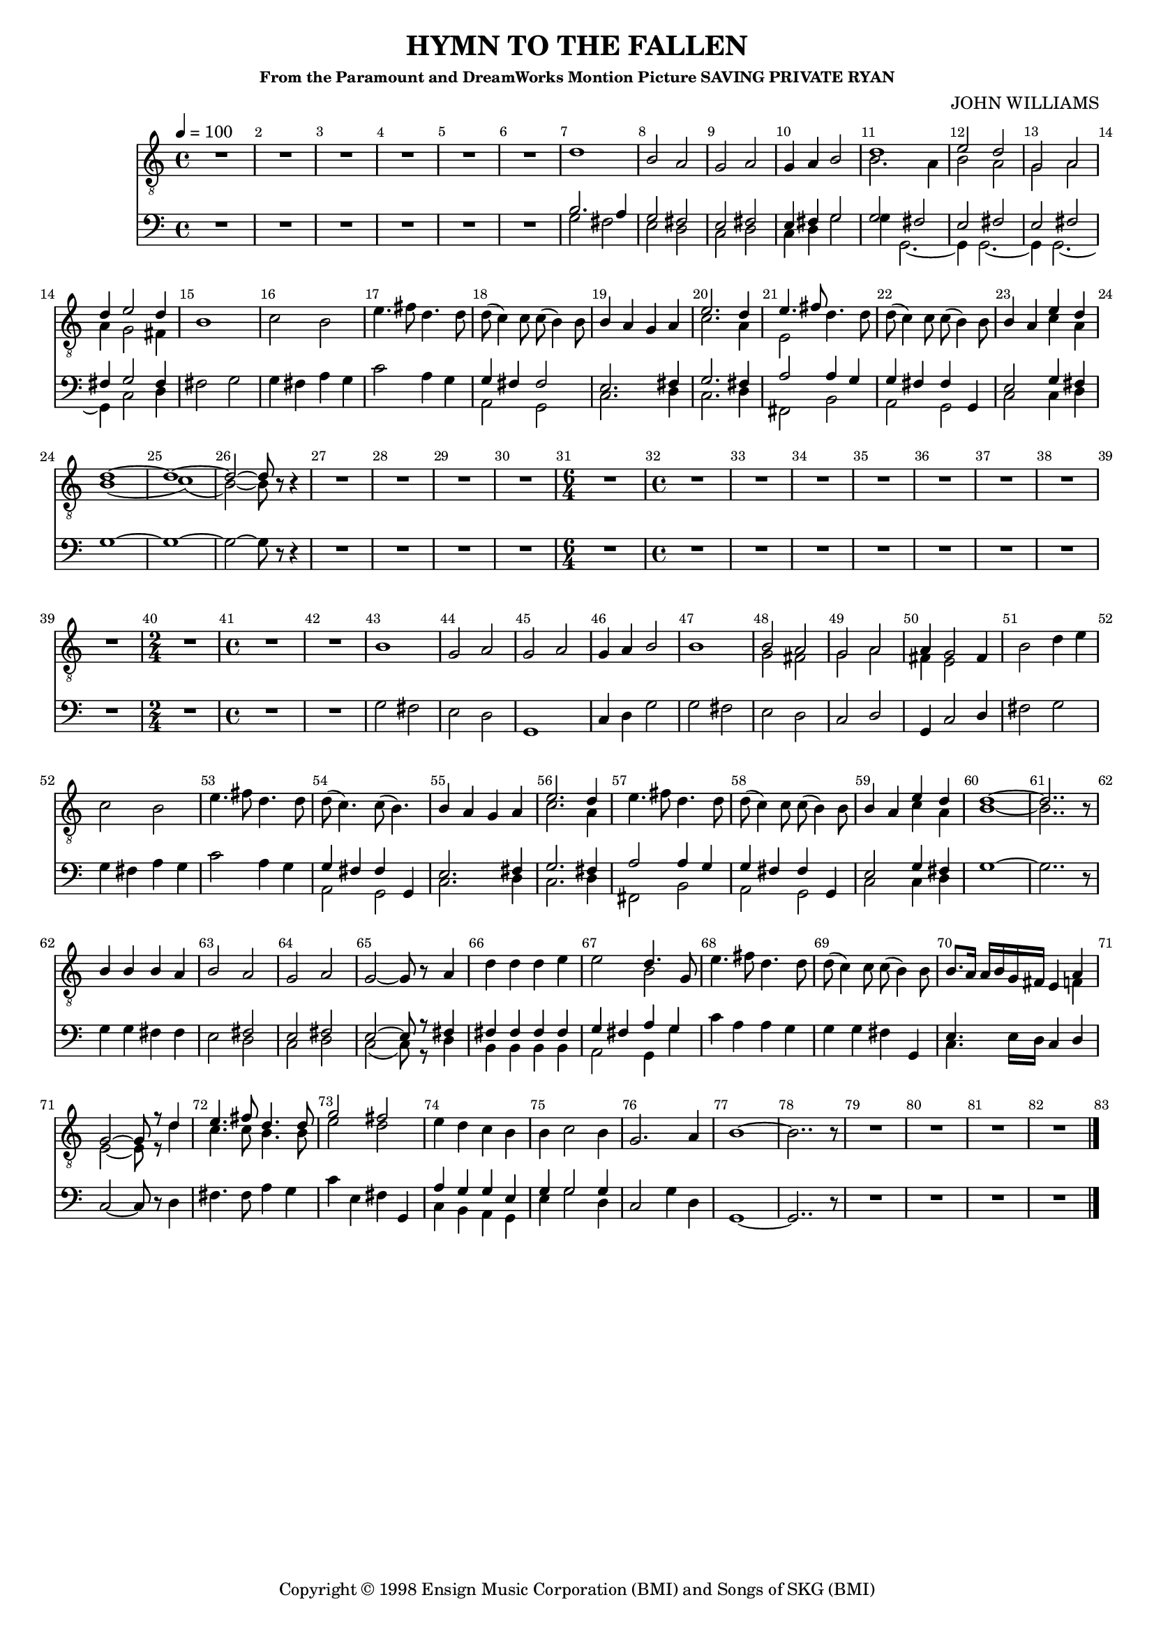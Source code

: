 
%% LilyPond file generated by Denemo version 0.8.11

%%http://www.gnu.org/software/denemo/

\version "2.18.2"
\paper {
}
#(set-default-paper-size "a4"
)
#(set-global-staff-size 16)

\header {
  title = "HYMN TO THE FALLEN"
  subsubtitle = "From the Paramount and DreamWorks Montion Picture SAVING PRIVATE RYAN"
  composer = "JOHN WILLIAMS"
  copyright = \markup { Copyright \char ##x00a9 1998 Ensign Music Corporation (BMI) and Songs of SKG (BMI) }
  tagline = ""
}

\layout {
  \context {
    \Voice
    \consists "Melody_engraver"
    \override Stem #'neutral-direction = #'()
  }
}
% The music follows

MvmntIVoiceI =  {
  \tempo 4=100
  \override Score.BarNumber.break-visibility = #all-visible
         R1*6*4/4 %{r1%} %|
         d'1%|
         b2 a%|
         g a%|
%10
         g4 a b2%|
         <<
           {
             d'1%|
             e'2 d'%|
             g a%|
             d'4 e'2 d'4%|
            }
            \\
            {
             b2. a4%|
             b2 a%|
             g a%|
             a4 g2 fis4%|
            }
         >>
%15
         b1%|
         c'2 b%|
         e'4. fis'8 d'4. d'8%|
         d'( c'4) c'8 c'( b4) b8%|
         b4 a g a%|
%20
         << { e'2. d'4%|
         e'4. fis'8
            }
            \\
            {
              c'2. a4%|
              e2%|
            }
         >>
         d'4. d'8%|
         d'( c'4) c'8 c'( b4) b8%|
         b4 a

         <<
           { e'4 d'%|
             d'1~ d'1~ d'2~ d'8}
           \\
           { c'4 a
             b1( c'1)( b2~) b8}
         >>
%25
         r r4%|
         R1*4/4 %{r1%} %|

         R1*3*4/4 %{r1%} %|
%30
         \time 6/4
         R1*6/4 %{r1.%} %|
         \time 4/4 R1*6*4/4 %|
         R1*2*4/4 %{r1%} %|
%40
         \time 2/4 R1*2/4 %{r2%} %|
         \time 4/4 R1*2*4/4 %{r1%} %|
         b1%|
         g2 a%|
%45
         g a%|
         g4 a b2%|
         b1%|
         <<
           {
             b2 a%|
             g a%|
             a4 g2
           }
           \\
           {
             g2 fis%|
             g a%|
             fis4 e2
           }
         >>
%50
         fis4%|
         b2 d'4 e'%|
         c'2 b%|
         e'4. fis'8 d'4. d'8%|
         d'( c'4.) c'8( b4.)%|
%55
         b4 a g a%|
         <<
           {
             e'2. d'4
           }
           \\
           {
             c'2. a4%|
           }
         >> %|
         e'4. fis'8 d'4. d'8%|
         d'( c'4) c'8 c'( b4) b8%|
         b4 a <<
           {
             e'4 d'
             d'1~ %|
             d'2..
           }
           \\
           {
             c'4 a
             b1~
             b2..
           }
         >>
          r8%|
%62
         b4 b b a%|
         b2 a%|
         g a%|
%65
         g~ g8 r a4%|
         d' d' d' e'%|
         e'2 << { d'4. g8
                  %|
                }
                \\
                {
                  b2
                }
             >>
         e'4. fis'8 d'4. d'8%|
         d'( c'4) c'8 c'( b4) b8%|
%70
         b8. a16 a b g fis e4
         <<
           {
             a4 %|
             g2~ g8
             r d'4%|
             e'4. fis'8 d'4. d'8%|
             g'2 fis'%|
           }
           \\
           {
             f4 %|
             e2~ e8
             r d'4%|
             c'4. c'8 b4. b8%|
             e'2 d'%|
           }
         >>
         e'4 d' c' b%|
%75
         b c'2 b4%|
         g2. a4%|
         b1~%|
         b2.. r8%|
         R1*3*4/4 %{r1%} %|
%80
         R1*4/4 %{r1%}
         \bar "|."
}

MvmntIVoiceII =  {
         R1*6*4/4 %{r1%} %|
         <<
           {
             b2. a4%|
             g2 fis%|
             e fis%|
             %10
             e4 fis g2%|
             g fis%|
             e fis%|
             e fis%|
             fis4 g2 fis4%|
           }
           \\
           {
             g2 fis%|
             e d%|
             c d%|
             %10
             c4 d g2%|
             g4 g,2.~%|
             g,4 g,2.~%|
             g,4 g,2.~%|
             g,4 c2 d4%|
           }
         >>
%15
         fis2 g%|
         g4 fis a g%|
         c'2 a4 g%|
         <<
           {
             g fis fis2%|
             e2. fis4%|
             %20
             g2. fis4%|
             a2 a4 g%|
             g fis fis g,%|
             e2 g4 fis%|
           }
           \\
           {
             a,2 g,%|
             c2. d4%|
             %20
             c2. d4%|
             fis,2 b,%|
             a, g,%|
             c c4 d%|
           }
         >>
         g1~%|
%25
         g~%|
         g2~ g8 r r4%|
         R1*4/4 %{r1%} %|

         R1*3*4/4 %{r1%} %|
%30
         \time 6/4
         R1*6/4 %{r1.%} %|
         \time 4/4 R1*6*4/4 %|
         R1*2*4/4 %{r1%} %|
%40
         \time 2/4 R1*2/4 %{r2%} %|
         \time 4/4 R1*2*4/4 %{r1%} %|

         g2 fis%|
         e d%|
%45
         g,1%|
         c4 d g2%|
         g fis%|
         e d%|
         c d%|
%50
         g,4 c2 d4%|
         fis2 g%|
         g4 fis a g%|
         c'2 a4 g%|
         <<
           {
             g fis fis g,%|
             %55
             e2. fis4%|
             g2. fis4%|
             a2 a4 g%|
             g fis fis g,%|
             e2 g4 fis%|
           }
           \\
           {
             a,2 g,%|
             %55
             c2. d4%|
             c2. d4%|
             fis,2 b,%|
             a, g,%|
             c c4 d%|
           }
         >>
%60
         g1~%|
         g2.. r8%|
         g4 g fis fis%|
         e2
         <<
           {
             fis%|
             e fis%|
             %65
             e~ e8 r fis4%|
             fis fis fis fis%|
             g fis a g%|
           }
           \\
           {
             d2%|
             c d%|
             %65
             c( c8) r d4%|
             b, b, b, b,%|
             a,2 g,4 g%|
           }
         >>
         c' a a g%|
         g g fis g,%|
%70
         << {e4.} \\ {c4.} >> e16 d c4 d%|
         c2~ c8 r d4%|
         fis4. fis8 a4 g%|
         c' e fis g,%|
         <<
           {
             a4 g g e%|
             %75
             g g2 g4%|

           }
           \\
           {
             c4 b, a, g,%|
             %75
             e g2 d4%|
           }
         >>
         c2 g4 d%|
         g,1~%|
         g,2.. r8%|
         R1*3*4/4 %{r1%} %|
%80
         R1*4/4 %{r1%}
 }

        MvmntIVoiceITimeSig = \time 4/4
MvmntIVoiceIKeySig = \key c \major
 MvmntIVoiceIClef = \clef "treble_8"
MvmntIVoiceIProlog = { \MvmntIVoiceITimeSig \MvmntIVoiceIKeySig \MvmntIVoiceIClef}
MvmntIVoiceIMusic =  {\MvmntIVoiceIProlog \MvmntIVoiceI}
MvmntIVoiceIContext = \context Voice = VoiceIMvmntI  {\MvmntIVoiceIMusic}
        MvmntIVoiceIITimeSig = \time 4/4
MvmntIVoiceIIKeySig = \key c \major
 MvmntIVoiceIIClef = \clef bass
MvmntIVoiceIIProlog = { \MvmntIVoiceIITimeSig \MvmntIVoiceIIKeySig \MvmntIVoiceIIClef}
MvmntIVoiceIIMusic =  {\MvmntIVoiceIIProlog \MvmntIVoiceII}
MvmntIVoiceIIContext = \context Voice = VoiceIIMvmntI  {\MvmntIVoiceIIMusic}

        MvmntIVoiceIIITimeSig = \time 4/4
MvmntIStaffI = \new Staff  << {
                \MvmntIVoiceIContext
                }
                >>
MvmntIStaffII = \new Staff  << {
                \MvmntIVoiceIIContext
                }
                >>

\score {
<< <<
\MvmntIStaffI
\MvmntIStaffII
>>
>>
  \midi { }
\layout{
        }
\header{
        }

}

